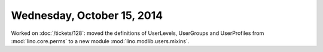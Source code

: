 ===========================
Wednesday, October 15, 2014
===========================

Worked on :doc:`/tickets/128`: moved the definitions of UserLevels,
UserGroups and UserProfiles from :mod:`lino.core.perms` to a new module :mod:`lino.modlib.users.mixins`.
